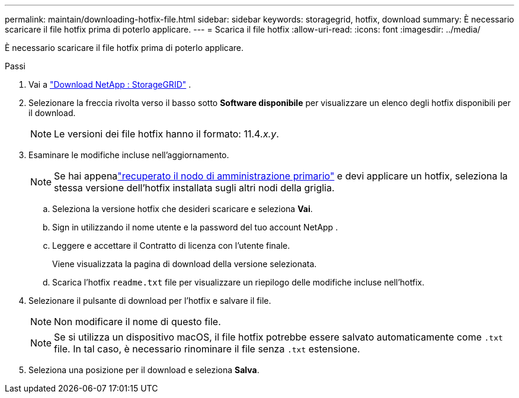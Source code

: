 ---
permalink: maintain/downloading-hotfix-file.html 
sidebar: sidebar 
keywords: storagegrid, hotfix, download 
summary: È necessario scaricare il file hotfix prima di poterlo applicare. 
---
= Scarica il file hotfix
:allow-uri-read: 
:icons: font
:imagesdir: ../media/


[role="lead"]
È necessario scaricare il file hotfix prima di poterlo applicare.

.Passi
. Vai a https://mysupport.netapp.com/site/products/all/details/storagegrid/downloads-tab["Download NetApp : StorageGRID"^] .
. Selezionare la freccia rivolta verso il basso sotto *Software disponibile* per visualizzare un elenco degli hotfix disponibili per il download.
+

NOTE: Le versioni dei file hotfix hanno il formato: 11.4__.x.y__.

. Esaminare le modifiche incluse nell'aggiornamento.
+

NOTE: Se hai appenalink:configuring-replacement-primary-admin-node.html["recuperato il nodo di amministrazione primario"] e devi applicare un hotfix, seleziona la stessa versione dell'hotfix installata sugli altri nodi della griglia.

+
.. Seleziona la versione hotfix che desideri scaricare e seleziona *Vai*.
.. Sign in utilizzando il nome utente e la password del tuo account NetApp .
.. Leggere e accettare il Contratto di licenza con l'utente finale.
+
Viene visualizzata la pagina di download della versione selezionata.

.. Scarica l'hotfix `readme.txt` file per visualizzare un riepilogo delle modifiche incluse nell'hotfix.


. Selezionare il pulsante di download per l'hotfix e salvare il file.
+

NOTE: Non modificare il nome di questo file.

+

NOTE: Se si utilizza un dispositivo macOS, il file hotfix potrebbe essere salvato automaticamente come `.txt` file.  In tal caso, è necessario rinominare il file senza `.txt` estensione.

. Seleziona una posizione per il download e seleziona *Salva*.

